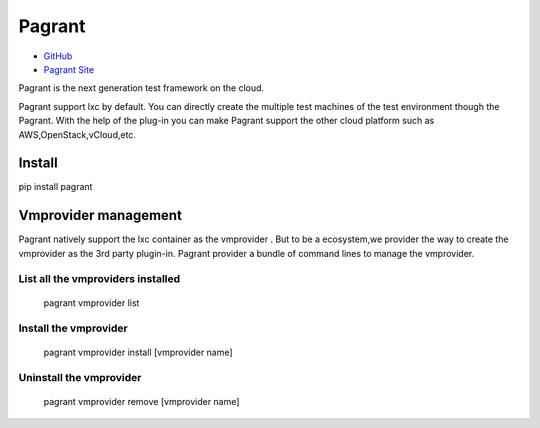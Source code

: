 =======
Pagrant
=======

- `GitHub <https://github.com/markshao/pagrant>`_
- `Pagrant Site <http://markshao.github.io/pagrant>`_

Pagrant is the next generation test framework on the cloud.

Pagrant support lxc by default. You can directly create the multiple test machines of the test environment though the Pagrant. With the help of the plug-in you can make Pagrant support the other cloud platform such as AWS,OpenStack,vCloud,etc.


Install
=======
.. code-block::
pip install pagrant

Vmprovider management
=====================

Pagrant natively support the lxc container as the vmprovider . But to be a ecosystem,we provider the way to create the vmprovider as the 3rd party plugin-in.
Pagrant provider a bundle of command lines to manage the vmprovider.

List all the vmproviders installed
----------------------------------
    pagrant vmprovider list


Install the vmprovider
----------------------
    pagrant vmprovider install [vmprovider name]


Uninstall the vmprovider
------------------------
    pagrant vmprovider remove [vmprovider name]



